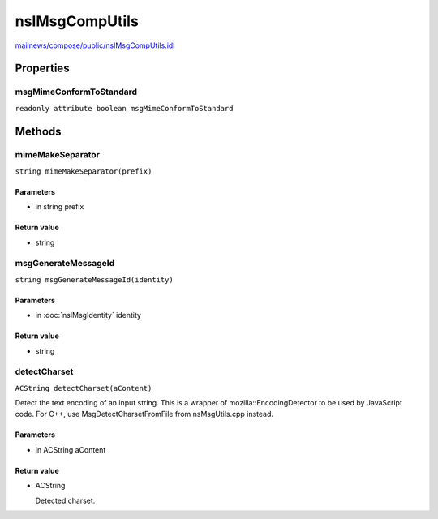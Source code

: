 ===============
nsIMsgCompUtils
===============

`mailnews/compose/public/nsIMsgCompUtils.idl <https://hg.mozilla.org/comm-central/file/tip/mailnews/compose/public/nsIMsgCompUtils.idl>`_


Properties
==========

msgMimeConformToStandard
------------------------

``readonly attribute boolean msgMimeConformToStandard``

Methods
=======

mimeMakeSeparator
-----------------

``string mimeMakeSeparator(prefix)``

Parameters
^^^^^^^^^^

* in string prefix

Return value
^^^^^^^^^^^^

* string

msgGenerateMessageId
--------------------

``string msgGenerateMessageId(identity)``

Parameters
^^^^^^^^^^

* in :doc:`nsIMsgIdentity` identity

Return value
^^^^^^^^^^^^

* string

detectCharset
-------------

``ACString detectCharset(aContent)``

Detect the text encoding of an input string. This is a wrapper of
mozilla::EncodingDetector to be used by JavaScript code. For C++, use
MsgDetectCharsetFromFile from nsMsgUtils.cpp instead.

Parameters
^^^^^^^^^^

* in ACString aContent

Return value
^^^^^^^^^^^^

* ACString

  Detected charset.
